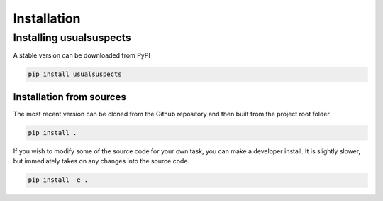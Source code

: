 Installation
============

Installing usualsuspects
------------------------

A stable version can be downloaded from PyPI

.. code-block:: none

	pip install usualsuspects

Installation from sources
^^^^^^^^^^^^^^^^^^^^^^^^^

The most recent version can be cloned from the Github repository and then built from the project root folder

.. code-block:: none

	pip install .

If you wish to modify some of the source code for your own task, you can make a developer install. It is slightly slower, but immediately takes on any changes into the source code.

.. code-block:: none

	pip install -e .

